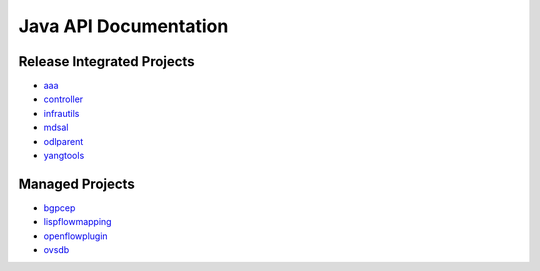 ######################
Java API Documentation
######################

Release Integrated Projects
===========================

* `aaa <https://javadoc.io/doc/org.opendaylight.aaa/aaa-docs/latest/index.html>`__
* `controller <https://javadoc.io/doc/org.opendaylight.controller/controller-docs/latest/index.html>`__
* `infrautils <https://javadoc.io/doc/org.opendaylight.infrautils/infrautils-docs/latest/index.html>`__
* `mdsal <https://javadoc.io/doc/org.opendaylight.mdsal/mdsal-docs/latest/index.html>`__
* `odlparent <https://javadoc.io/doc/org.opendaylight.odlparent/odlparent-docs/latest/index.html>`__
* `yangtools <https://javadoc.io/doc/org.opendaylight.yangtools/yangtools-docs/latest/index.html>`__

Managed Projects
================

* `bgpcep <https://javadocs.opendaylight.org/bgpcep>`_
* `lispflowmapping <https://javadoc.io/doc/org.opendaylight.lispflowmapping>`_
* `openflowplugin <https://javadocs.opendaylight.org/openflowplugin>`_
* `ovsdb <https://javadocs.opendaylight.org/ovsdb>`_
